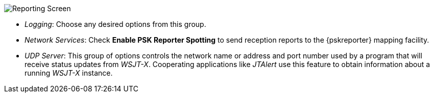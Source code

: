// Status=review
[[FIG_CONFIG_RPT]]
image::reporting.png[align="center",alt="Reporting Screen"]

- _Logging_: Choose any desired options from this group.

- _Network Services_: Check *Enable PSK Reporter Spotting* to send
reception reports to the {pskreporter} mapping facility.

- _UDP Server_: This group of options controls the network name or
address and port number used by a program that will receive status
updates from _WSJT-X_.  Cooperating applications like _JTAlert_ use 
this feature to obtain information about a running _WSJT-X_ instance.
